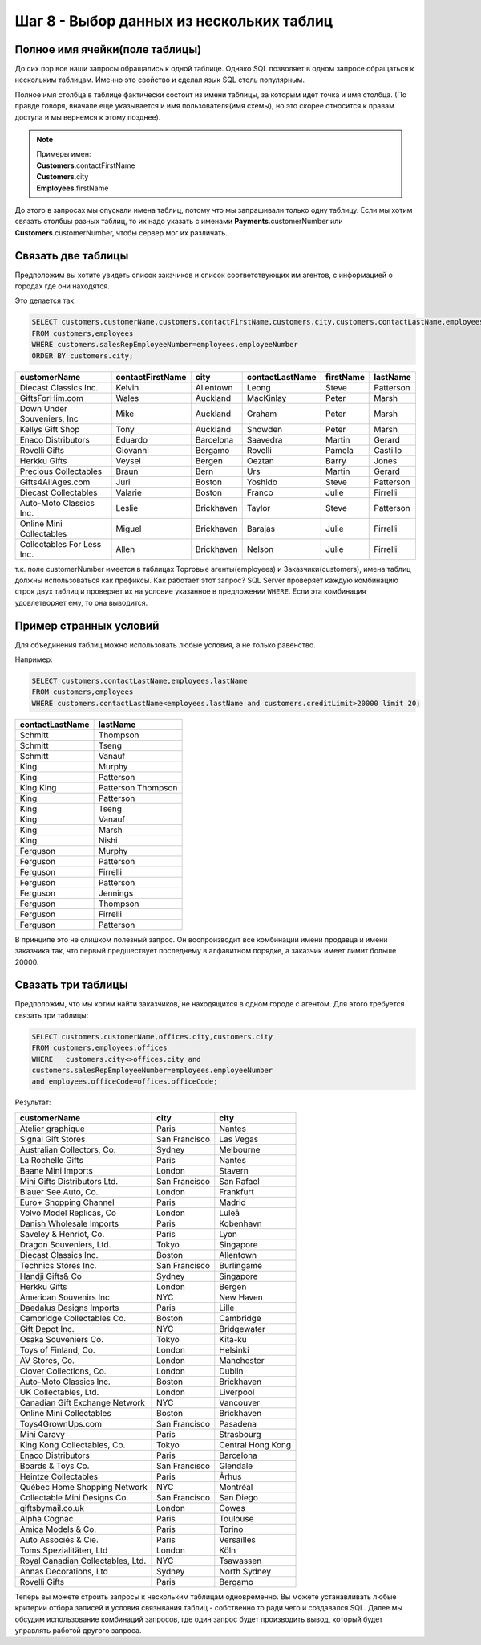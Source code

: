 Шаг 8 - Выбор данных из нескольких таблиц
--------------------------------------

Полное имя ячейки(поле таблицы)
~~~~~~~~~~~~~~~~~~~~~~~~~~~~~~~~~

До сих пор все наши запросы обращались к одной таблице. Однако SQL позволяет
в одном запросе обращаться к нескольким таблицам. Именно это свойство и сделал
язык SQL столь популярным.

Полное имя столбца в таблице фактически состоит из имени таблицы, за которым
идет точка и имя столбца. (По правде говоря, вначале еще указывается и имя
пользователя(имя схемы), но это скорее относится к правам доступа и мы вернемся к этому
позднее).

.. note::


    | Примеры имен:
    | **Customers**.contactFirstName
    | **Customers**.city
    | **Employees**.firstName



До этого в запросах мы опускали имена таблиц, потому что мы запрашивали только
одну таблицу. Если мы хотим связать столбцы разных таблиц, то их надо указать
с именами **Payments**.customerNumber или **Customers**.customerNumber, чтобы
сервер мог их различать.

Связать две таблицы
~~~~~~~~~~~~~~~~~~~


Предположим вы хотите увидеть список закзчиков и список соответствующих им агентов,
с информацией о городах где они находятся.

Это делается так:


.. code-block:: sql


    SELECT customers.customerName,customers.contactFirstName,customers.city,customers.contactLastName,employees.firstName,employees.lastName
    FROM customers,employees
    WHERE customers.salesRepEmployeeNumber=employees.employeeNumber
    ORDER BY customers.city;



+------------------------------------+------------------+-------------------+-----------------+-----------+-----------+
|            customerName            | contactFirstName |       city        | contactLastName | firstName | lastName  |
+====================================+==================+===================+=================+===========+===========+
| Diecast Classics Inc.              | Kelvin           | Allentown         | Leong           | Steve     | Patterson |
+------------------------------------+------------------+-------------------+-----------------+-----------+-----------+
| GiftsForHim.com                    | Wales            | Auckland          | MacKinlay       | Peter     | Marsh     |
+------------------------------------+------------------+-------------------+-----------------+-----------+-----------+
| Down Under Souveniers, Inc         | Mike             | Auckland          | Graham          | Peter     | Marsh     |
+------------------------------------+------------------+-------------------+-----------------+-----------+-----------+
| Kellys Gift Shop                   | Tony             | Auckland          | Snowden         | Peter     | Marsh     |
+------------------------------------+------------------+-------------------+-----------------+-----------+-----------+
| Enaco Distributors                 | Eduardo          | Barcelona         | Saavedra        | Martin    | Gerard    |
+------------------------------------+------------------+-------------------+-----------------+-----------+-----------+
| Rovelli Gifts                      | Giovanni         | Bergamo           | Rovelli         | Pamela    | Castillo  |
+------------------------------------+------------------+-------------------+-----------------+-----------+-----------+
| Herkku Gifts                       | Veysel           | Bergen            | Oeztan          | Barry     | Jones     |
+------------------------------------+------------------+-------------------+-----------------+-----------+-----------+
| Precious Collectables              | Braun            | Bern              | Urs             | Martin    | Gerard    |
+------------------------------------+------------------+-------------------+-----------------+-----------+-----------+
| Gifts4AllAges.com                  | Juri             | Boston            | Yoshido         | Steve     | Patterson |
+------------------------------------+------------------+-------------------+-----------------+-----------+-----------+
| Diecast Collectables               | Valarie          | Boston            | Franco          | Julie     | Firrelli  |
+------------------------------------+------------------+-------------------+-----------------+-----------+-----------+
| Auto-Moto Classics Inc.            | Leslie           | Brickhaven        | Taylor          | Steve     | Patterson |
+------------------------------------+------------------+-------------------+-----------------+-----------+-----------+
| Online Mini Collectables           | Miguel           | Brickhaven        | Barajas         | Julie     | Firrelli  |
+------------------------------------+------------------+-------------------+-----------------+-----------+-----------+
| Collectables For Less Inc.         | Allen            | Brickhaven        | Nelson          | Julie     | Firrelli  |
+------------------------------------+------------------+-------------------+-----------------+-----------+-----------+

т.к. поле customerNumber имеется в таблицах Торговые агенты(employees) и
Заказчики(customers), имена таблиц должны использоваться как префиксы.
Как работает этот запрос? SQL Server проверяет каждую комбинацию строк двух
таблиц и проверяет их на условие указанное в предложении
``WHERE``. Если эта комбинация удовлетворяет ему, то она выводится.


Пример странных условий
~~~~~~~~~~~~~~~~~~~~~~~


Для объединения таблиц можно использовать любые условия, а не только равенство.

Например:

.. code-block:: sql


    SELECT customers.contactLastName,employees.lastName
    FROM customers,employees
    WHERE customers.contactLastName<employees.lastName and customers.creditLimit>20000 limit 20;


+-----------------+-----------+
| contactLastName | lastName  |
+=================+===========+
| Schmitt         | Thompson  |
+-----------------+-----------+
| Schmitt         | Tseng     |
+-----------------+-----------+
| Schmitt         | Vanauf    |
+-----------------+-----------+
| King            | Murphy    |
+-----------------+-----------+
| King            | Patterson |
+-----------------+-----------+
| King            | Patterson |
| King            | Thompson  |
+-----------------+-----------+
| King            | Patterson |
+-----------------+-----------+
| King            | Tseng     |
+-----------------+-----------+
| King            | Vanauf    |
+-----------------+-----------+
| King            | Marsh     |
+-----------------+-----------+
| King            | Nishi     |
+-----------------+-----------+
| Ferguson        | Murphy    |
+-----------------+-----------+
| Ferguson        | Patterson |
+-----------------+-----------+
| Ferguson        | Firrelli  |
+-----------------+-----------+
| Ferguson        | Patterson |
+-----------------+-----------+
| Ferguson        | Jennings  |
+-----------------+-----------+
| Ferguson        | Thompson  |
+-----------------+-----------+
| Ferguson        | Firrelli  |
+-----------------+-----------+
| Ferguson        | Patterson |
+-----------------+-----------+

В принципе это не слишком полезный запрос. Он воспроизводит все комбинации имени
продавца и имени заказчика так, что первый предшествует последнему в алфавитном порядке,
а заказчик имеет лимит больше 20000.

Свазать три таблицы
~~~~~~~~~~~~~~~~~~~~

Предположим, что мы хотим найти  заказчиков, не находящихся в одном
городе с агентом. Для этого требуется связать три таблицы:


.. code-block:: sql


      SELECT customers.customerName,offices.city,customers.city
      FROM customers,employees,offices
      WHERE   customers.city<>offices.city and
      customers.salesRepEmployeeNumber=employees.employeeNumber
      and employees.officeCode=offices.officeCode;


Результат:

+------------------------------------+---------------+-------------------+
|            customerName            |     city      |       city        |
+====================================+===============+===================+
| Atelier graphique                  | Paris         | Nantes            |
+------------------------------------+---------------+-------------------+
| Signal Gift Stores                 | San Francisco | Las Vegas         |
+------------------------------------+---------------+-------------------+
| Australian Collectors, Co.         | Sydney        | Melbourne         |
+------------------------------------+---------------+-------------------+
| La Rochelle Gifts                  | Paris         | Nantes            |
+------------------------------------+---------------+-------------------+
| Baane Mini Imports                 | London        | Stavern           |
+------------------------------------+---------------+-------------------+
| Mini Gifts Distributors Ltd.       | San Francisco | San Rafael        |
+------------------------------------+---------------+-------------------+
| Blauer See Auto, Co.               | London        | Frankfurt         |
+------------------------------------+---------------+-------------------+
| Euro+ Shopping Channel             | Paris         | Madrid            |
+------------------------------------+---------------+-------------------+
| Volvo Model Replicas, Co           | London        | Luleå             |
+------------------------------------+---------------+-------------------+
| Danish Wholesale Imports           | Paris         | Kobenhavn         |
+------------------------------------+---------------+-------------------+
| Saveley & Henriot, Co.             | Paris         | Lyon              |
+------------------------------------+---------------+-------------------+
| Dragon Souveniers, Ltd.            | Tokyo         | Singapore         |
+------------------------------------+---------------+-------------------+
| Diecast Classics Inc.              | Boston        | Allentown         |
+------------------------------------+---------------+-------------------+
| Technics Stores Inc.               | San Francisco | Burlingame        |
+------------------------------------+---------------+-------------------+
| Handji Gifts& Co                   | Sydney        | Singapore         |
+------------------------------------+---------------+-------------------+
| Herkku Gifts                       | London        | Bergen            |
+------------------------------------+---------------+-------------------+
| American Souvenirs Inc             | NYC           | New Haven         |
+------------------------------------+---------------+-------------------+
| Daedalus Designs Imports           | Paris         | Lille             |
+------------------------------------+---------------+-------------------+
| Cambridge Collectables Co.         | Boston        | Cambridge         |
+------------------------------------+---------------+-------------------+
| Gift Depot Inc.                    | NYC           | Bridgewater       |
+------------------------------------+---------------+-------------------+
| Osaka Souveniers Co.               | Tokyo         | Kita-ku           |
+------------------------------------+---------------+-------------------+
| Toys of Finland, Co.               | London        | Helsinki          |
+------------------------------------+---------------+-------------------+
| AV Stores, Co.                     | London        | Manchester        |
+------------------------------------+---------------+-------------------+
| Clover Collections, Co.            | London        | Dublin            |
+------------------------------------+---------------+-------------------+
| Auto-Moto Classics Inc.            | Boston        | Brickhaven        |
+------------------------------------+---------------+-------------------+
| UK Collectables, Ltd.              | London        | Liverpool         |
+------------------------------------+---------------+-------------------+
| Canadian Gift Exchange Network     | NYC           | Vancouver         |
+------------------------------------+---------------+-------------------+
| Online Mini Collectables           | Boston        | Brickhaven        |
+------------------------------------+---------------+-------------------+
| Toys4GrownUps.com                  | San Francisco | Pasadena          |
+------------------------------------+---------------+-------------------+
| Mini Caravy                        | Paris         | Strasbourg        |
+------------------------------------+---------------+-------------------+
| King Kong Collectables, Co.        | Tokyo         | Central Hong Kong |
+------------------------------------+---------------+-------------------+
| Enaco Distributors                 | Paris         | Barcelona         |
+------------------------------------+---------------+-------------------+
| Boards & Toys Co.                  | San Francisco | Glendale          |
+------------------------------------+---------------+-------------------+
| Heintze Collectables               | Paris         | Århus             |
+------------------------------------+---------------+-------------------+
| Québec Home Shopping Network       | NYC           | Montréal          |
+------------------------------------+---------------+-------------------+
| Collectable Mini Designs Co.       | San Francisco | San Diego         |
+------------------------------------+---------------+-------------------+
| giftsbymail.co.uk                  | London        | Cowes             |
+------------------------------------+---------------+-------------------+
| Alpha Cognac                       | Paris         | Toulouse          |
+------------------------------------+---------------+-------------------+
| Amica Models & Co.                 | Paris         | Torino            |
+------------------------------------+---------------+-------------------+
| Auto Associés & Cie.               | Paris         | Versailles        |
+------------------------------------+---------------+-------------------+
| Toms Spezialitäten, Ltd            | London        | Köln              |
+------------------------------------+---------------+-------------------+
| Royal Canadian Collectables, Ltd.  | NYC           | Tsawassen         |
+------------------------------------+---------------+-------------------+
| Annas Decorations, Ltd             | Sydney        | North Sydney      |
+------------------------------------+---------------+-------------------+
| Rovelli Gifts                      | Paris         | Bergamo           |
+------------------------------------+---------------+-------------------+


Теперь вы можете строить запросы к нескольким таблицам одновременно.
Вы можете устанавливать любые критерии отбора записей и условия связывания
таблиц - собственно то ради чего и создавался SQL.
Далее мы обсудим использование комбинаций запросов, где один запрос
будет производить вывод, который будет управлять работой другого запроса.
